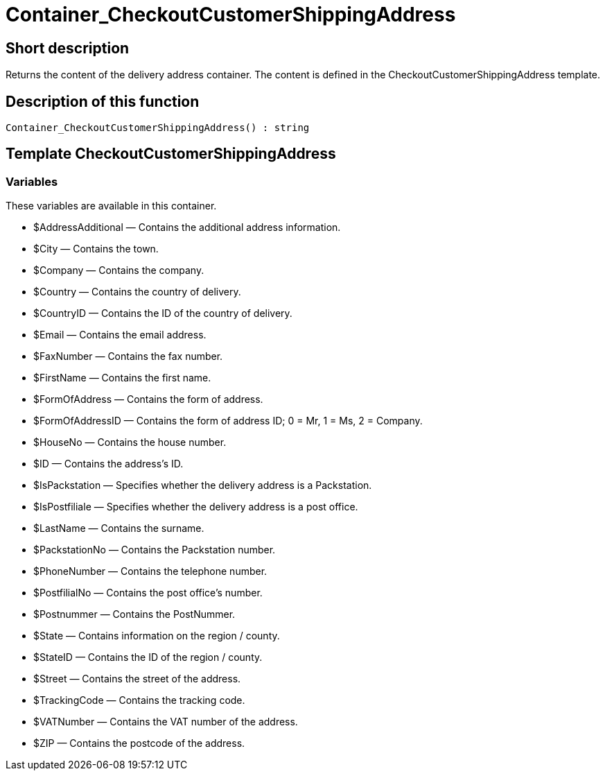 = Container_CheckoutCustomerShippingAddress
:lang: en
// include::{includedir}/_header.adoc[]
:keywords: Container_CheckoutCustomerShippingAddress
:position: 0

//  auto generated content Thu, 06 Jul 2017 00:02:00 +0200
== Short description

Returns the content of the delivery address container. The content is defined in the CheckoutCustomerShippingAddress template.

== Description of this function

[source,plenty]
----

Container_CheckoutCustomerShippingAddress() : string

----

== Template CheckoutCustomerShippingAddress

=== Variables

These variables are available in this container.

* $AddressAdditional — Contains the additional address information.
* $City — Contains the town.
* $Company — Contains the company.
* $Country — Contains the country of delivery.
* $CountryID — Contains the ID of the country of delivery.
* $Email — Contains the email address.
* $FaxNumber — Contains the fax number.
* $FirstName — Contains the first name.
* $FormOfAddress — Contains the form of address.
* $FormOfAddressID — Contains the form of address ID; 0 = Mr, 1 = Ms, 2 = Company.
* $HouseNo — Contains the house number.
* $ID — Contains the address's ID.
* $IsPackstation — Specifies whether the delivery address is a Packstation.
* $IsPostfiliale — Specifies whether the delivery address is a post office.
* $LastName — Contains the surname.
* $PackstationNo — Contains the Packstation number.
* $PhoneNumber — Contains the telephone number.
* $PostfilialNo — Contains the post office's number.
* $Postnummer — Contains the PostNummer.
* $State — Contains information on the region / county.
* $StateID — Contains the ID of the region / county.
* $Street — Contains the street of the address.
* $TrackingCode — Contains the tracking code.
* $VATNumber — Contains the VAT number of the address.
* $ZIP — Contains the postcode of the address.

